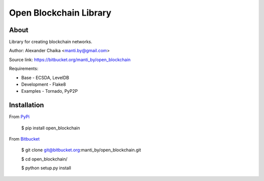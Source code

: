 Open Blockchain Library
=======================

About
-----

Library for creating blockchain networks.

Author: Alexander Chaika <manti.by@gmail.com>

Source link: https://bitbucket.org/manti_by/open_blockchain

Requirements:

- Base - ECSDA, LevelDB
- Development - Flake8
- Examples - Tornado, PyP2P
    
Installation
------------

From `PyPi <https://pypi.org/>`_

        $ pip install open_blockchain
        
From `Bitbucket <https://bitbucket.org/manti_by/open_blockchain>`_

        $ git clone git@bitbucket.org:manti_by/open_blockchain.git

        $ cd open_blockchain/

        $ python setup.py install